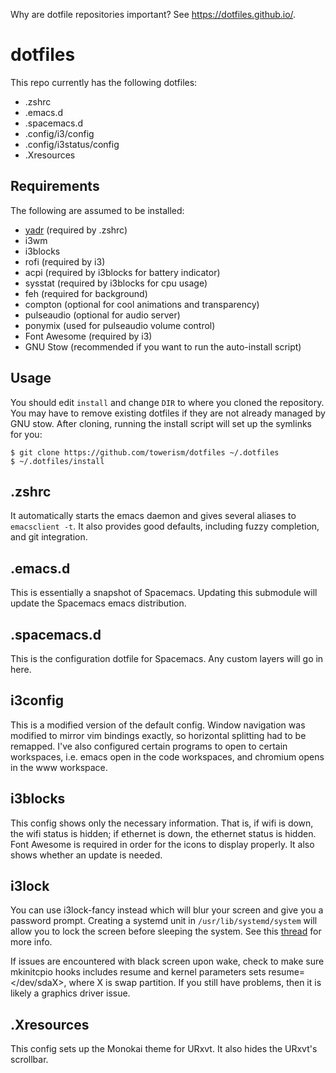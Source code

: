 Why are dotfile repositories important? See https://dotfiles.github.io/.
* dotfiles
This repo currently has the following dotfiles:
- .zshrc
- .emacs.d
- .spacemacs.d
- .config/i3/config
- .config/i3status/config
- .Xresources
** Requirements
The following are assumed to be installed:
- [[https://github.com/skwp/dotfiles][yadr]] (required by .zshrc)
- i3wm
- i3blocks
- rofi (required by i3)
- acpi (required by i3blocks for battery indicator)
- sysstat (required by i3blocks for cpu usage)
- feh (required for background)
- compton (optional for cool animations and transparency)
- pulseaudio (optional for audio server)
- ponymix (used for pulseaudio volume control)
- Font Awesome (required by i3)
- GNU Stow (recommended if you want to run the auto-install script)
** Usage
You should edit ~install~ and change ~DIR~ to where you cloned the repository.
You may have to remove existing dotfiles if they are not already managed by GNU
stow. After cloning, running the install script will set up the symlinks for
you:
#+BEGIN_SRC
$ git clone https://github.com/towerism/dotfiles ~/.dotfiles
$ ~/.dotfiles/install
#+END_SRC
** .zshrc
It automatically starts the emacs daemon and gives several aliases to
~emacsclient -t~. It also provides good defaults, including fuzzy completion,
and git integration.
** .emacs.d
This is essentially a snapshot of Spacemacs. Updating this submodule will update the Spacemacs emacs distribution.

** .spacemacs.d
This is the configuration dotfile for Spacemacs. Any custom layers will go in here.
** i3config
This is a modified version of the default config. Window navigation was modified
to mirror vim bindings exactly, so horizontal splitting had to be remapped. I've
also configured certain programs to open to certain workspaces, i.e. emacs open
in the code workspaces, and chromium opens in the www workspace.
** i3blocks
This config shows only the necessary information. That is, if wifi is down, the
wifi status is hidden; if ethernet is down, the ethernet status is hidden. Font
Awesome is required in order for the icons to display properly. It also shows
whether an update is needed.
** i3lock
You can use i3lock-fancy instead which will blur your screen and give you a
password prompt. Creating a systemd unit in ~/usr/lib/systemd/system~ will allow
you to lock the screen before sleeping the system. See this [[https://bbs.archlinux.org/viewtopic.php?id=150058][thread]] for more
info. 

If issues are encountered with black screen upon wake, check to make sure
mkinitcpio hooks includes resume and kernel parameters sets resume=</dev/sdaX>,
where X is swap partition. If you still have problems, then it is likely a
graphics driver issue.
** .Xresources
This config sets up the Monokai theme for URxvt. It also hides the URxvt's scrollbar.
